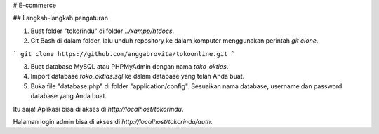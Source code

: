 # E-commerce


## Langkah-langkah pengaturan

1. Buat folder "tokorindu" di folder `../xampp/htdocs`.

2. Git Bash di dalam folder, lalu unduh repository ke dalam komputer menggunakan perintah `git clone`.

```
git clone https://github.com/anggabrovita/tokoonline.git
```

3. Buat database MySQL atau PHPMyAdmin dengan nama `toko_oktias`.

4. Import database `toko_oktias.sql` ke dalam database yang telah Anda buat.

5. Buka file "database.php" di folder "application/config". Sesuaikan nama database, username dan password database yang Anda buat.

Itu saja! Aplikasi bisa di akses di `http://localhost/tokorindu`.

Halaman login admin bisa di akses di  `http://localhost/tokorindu/auth`.
